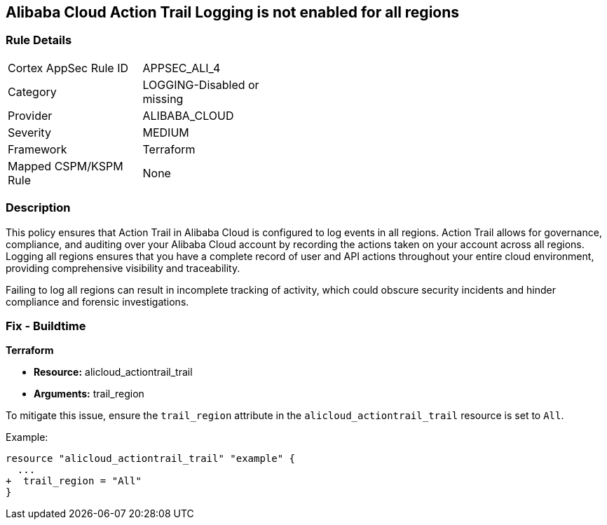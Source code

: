 == Alibaba Cloud Action Trail Logging is not enabled for all regions


=== Rule Details

[width=45%]
|===
|Cortex AppSec Rule ID |APPSEC_ALI_4
|Category |LOGGING-Disabled or missing
|Provider |ALIBABA_CLOUD
|Severity |MEDIUM
|Framework |Terraform
|Mapped CSPM/KSPM Rule |None
|===


=== Description 

This policy ensures that Action Trail in Alibaba Cloud is configured to log events in all regions. Action Trail allows for governance, compliance, and auditing over your Alibaba Cloud account by recording the actions taken on your account across all regions. Logging all regions ensures that you have a complete record of user and API actions throughout your entire cloud environment, providing comprehensive visibility and traceability.

Failing to log all regions can result in incomplete tracking of activity, which could obscure security incidents and hinder compliance and forensic investigations.

=== Fix - Buildtime


*Terraform* 

* *Resource:* alicloud_actiontrail_trail
* *Arguments:* trail_region

To mitigate this issue, ensure the `trail_region` attribute in the `alicloud_actiontrail_trail` resource is set to `All`.

Example:

[source,go]
----
resource "alicloud_actiontrail_trail" "example" {
  ...
+  trail_region = "All"
}
----

